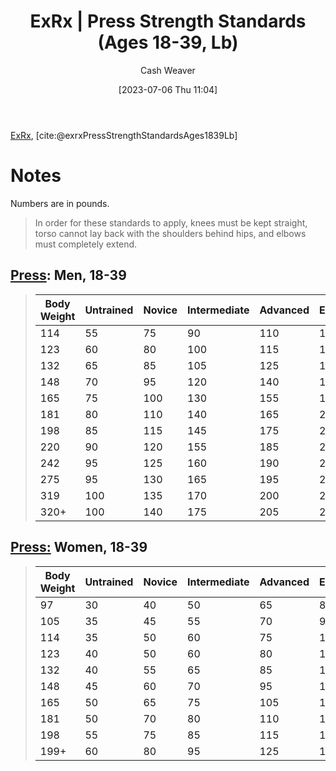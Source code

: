:PROPERTIES:
:ROAM_REFS: [cite:@exrxPressStrengthStandardsAges1839Lb]
:ID:       98db4092-29da-45aa-b2a8-5837a5f0697a
:LAST_MODIFIED: [2023-09-05 Tue 20:15]
:END:
#+title:  ExRx | Press Strength Standards (Ages 18-39, Lb)
#+hugo_custom_front_matter: :slug "98db4092-29da-45aa-b2a8-5837a5f0697a"
#+author: Cash Weaver
#+date: [2023-07-06 Thu 11:04]
#+filetags: :reference:

[[id:f33704f3-8769-4e6e-8344-11b8a60a800a][ExRx]], [cite:@exrxPressStrengthStandardsAges1839Lb]

* Notes
Numbers are in pounds.

#+begin_quote
In order for these standards to apply, knees must be kept straight, torso cannot lay back with the shoulders behind hips, and elbows must completely extend.
#+end_quote

** [[https://exrx.net/WeightExercises/DeltoidAnterior/BBMilitaryPress][Press]]: Men, 18-39
#+begin_quote

| Body Weight | Untrained | Novice | Intermediate | Advanced | Elite | World Record |
|-------------+-----------+--------+--------------+----------+-------+--------------|
|         114 |        55 |     75 |           90 |      110 |   130 |          261 |
|         123 |        60 |     80 |          100 |      115 |   140 |          268 |
|         132 |        65 |     85 |          105 |      125 |   150 |          277 |
|         148 |        70 |     95 |          120 |      140 |   170 |          294 |
|         165 |        75 |    100 |          130 |      155 |   190 |          316 |
|         181 |        80 |    110 |          140 |      165 |   220 |          354 |
|         198 |        85 |    115 |          145 |      175 |   235 |          393 |
|         220 |        90 |    120 |          155 |      185 |   255 |          411 |
|         242 |        95 |    125 |          160 |      190 |   265 |          446 |
|         275 |        95 |    130 |          165 |      195 |   275 |          446 |
|         319 |       100 |    135 |          170 |      200 |   280 |          464 |
|        320+ |       100 |    140 |          175 |      205 |   285 |          528 |
#+end_quote

** [[https://exrx.net/WeightExercises/DeltoidAnterior/BBMilitaryPress][Press:]] Women, 18-39
#+begin_quote
| Body Weight | Untrained | Novice | Intermediate | Advanced | Elite | World Record |
|-------------+-----------+--------+--------------+----------+-------+--------------|
|          97 |        30 |     40 |           50 |       65 |    85 |          134 |
|         105 |        35 |     45 |           55 |       70 |    90 |          147 |
|         114 |        35 |     50 |           60 |       75 |   100 |          169 |
|         123 |        40 |     50 |           60 |       80 |   105 |          193 |
|         132 |        40 |     55 |           65 |       85 |   110 |          198 |
|         148 |        45 |     60 |           70 |       95 |   120 |          200 |
|         165 |        50 |     65 |           75 |      105 |   135 |          206 |
|         181 |        50 |     70 |           80 |      110 |   140 |          211 |
|         198 |        55 |     75 |           85 |      115 |   150 |          213 |
|        199+ |        60 |     80 |           95 |      125 |   160 |          231 |
#+end_quote
* Flashcards :noexport:
#+print_bibliography: